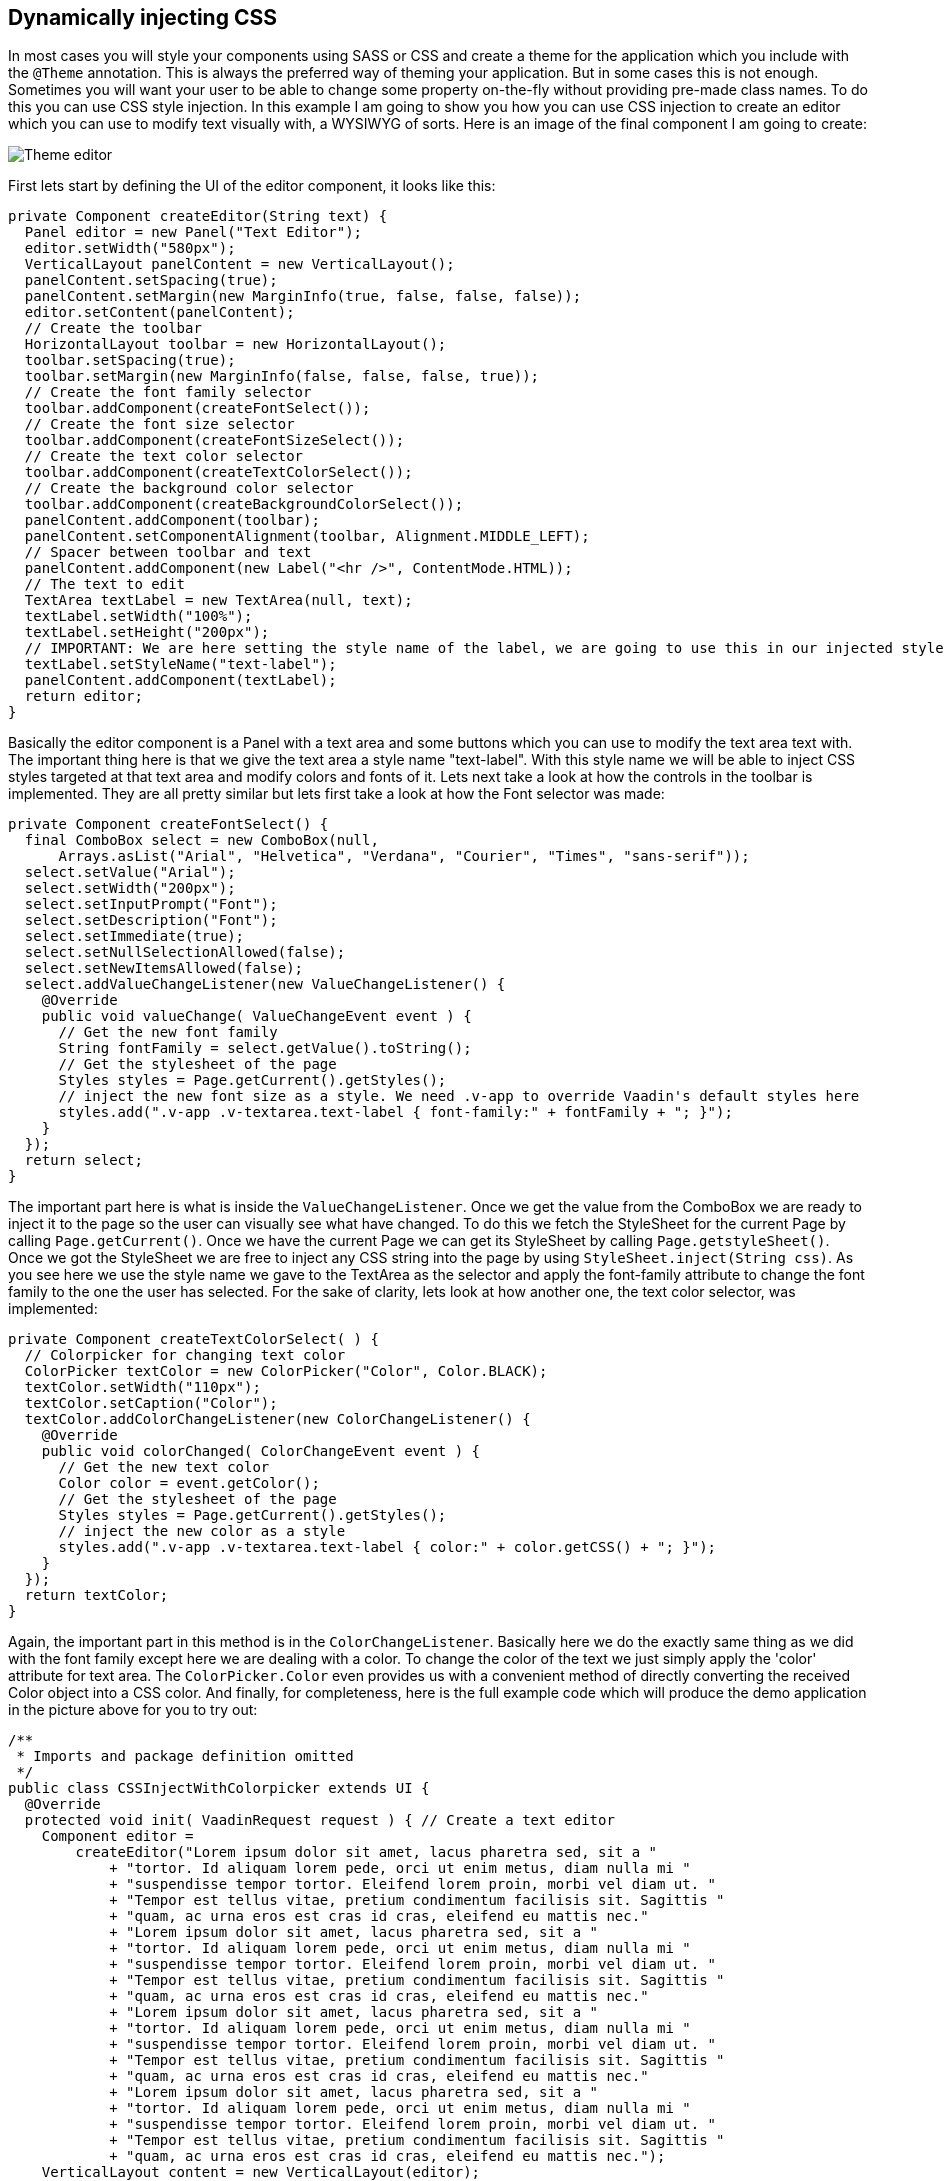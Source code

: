 [[dynamically-injecting-css]]
Dynamically injecting CSS
-------------------------

In most cases you will style your components using SASS or CSS and
create a theme for the application which you include with the `@Theme`
annotation. This is always the preferred way of theming your
application. But in some cases this is not enough. Sometimes you will
want your user to be able to change some property on-the-fly without
providing pre-made class names. To do this you can use CSS style
injection. In this example I am going to show you how you can use CSS
injection to create an editor which you can use to modify text visually
with, a WYSIWYG of sorts. Here is an image of the final component I am
going to create:

image:img/theme-editor.png[Theme editor]

First lets start by defining the UI of the editor component, it looks
like this:

[source,java]
....
private Component createEditor(String text) {
  Panel editor = new Panel("Text Editor");
  editor.setWidth("580px");
  VerticalLayout panelContent = new VerticalLayout();
  panelContent.setSpacing(true);
  panelContent.setMargin(new MarginInfo(true, false, false, false));
  editor.setContent(panelContent);
  // Create the toolbar
  HorizontalLayout toolbar = new HorizontalLayout();
  toolbar.setSpacing(true);
  toolbar.setMargin(new MarginInfo(false, false, false, true));
  // Create the font family selector
  toolbar.addComponent(createFontSelect());
  // Create the font size selector
  toolbar.addComponent(createFontSizeSelect());
  // Create the text color selector
  toolbar.addComponent(createTextColorSelect());
  // Create the background color selector
  toolbar.addComponent(createBackgroundColorSelect());
  panelContent.addComponent(toolbar);
  panelContent.setComponentAlignment(toolbar, Alignment.MIDDLE_LEFT);
  // Spacer between toolbar and text
  panelContent.addComponent(new Label("<hr />", ContentMode.HTML));
  // The text to edit
  TextArea textLabel = new TextArea(null, text);
  textLabel.setWidth("100%");
  textLabel.setHeight("200px");
  // IMPORTANT: We are here setting the style name of the label, we are going to use this in our injected styles to target the label
  textLabel.setStyleName("text-label");
  panelContent.addComponent(textLabel);
  return editor;
}
....

Basically the editor component is a Panel with a text area and some
buttons which you can use to modify the text area text with. The
important thing here is that we give the text area a style name
"text-label". With this style name we will be able to inject CSS styles
targeted at that text area and modify colors and fonts of it. Lets next
take a look at how the controls in the toolbar is implemented. They are
all pretty similar but lets first take a look at how the Font selector
was made:

[source,java]
....
private Component createFontSelect() {
  final ComboBox select = new ComboBox(null,
      Arrays.asList("Arial", "Helvetica", "Verdana", "Courier", "Times", "sans-serif"));
  select.setValue("Arial");
  select.setWidth("200px");
  select.setInputPrompt("Font");
  select.setDescription("Font");
  select.setImmediate(true);
  select.setNullSelectionAllowed(false);
  select.setNewItemsAllowed(false);
  select.addValueChangeListener(new ValueChangeListener() {
    @Override
    public void valueChange( ValueChangeEvent event ) {
      // Get the new font family
      String fontFamily = select.getValue().toString();
      // Get the stylesheet of the page
      Styles styles = Page.getCurrent().getStyles();
      // inject the new font size as a style. We need .v-app to override Vaadin's default styles here
      styles.add(".v-app .v-textarea.text-label { font-family:" + fontFamily + "; }");
    }
  });
  return select;
}
....

The important part here is what is inside the `ValueChangeListener`. Once
we get the value from the ComboBox we are ready to inject it to the page
so the user can visually see what have changed. To do this we fetch the
StyleSheet for the current Page by calling `Page.getCurrent()`. Once we
have the current Page we can get its StyleSheet by calling
`Page.getstyleSheet()`. Once we got the StyleSheet we are free to inject
any CSS string into the page by using `StyleSheet.inject(String css)`. As
you see here we use the style name we gave to the TextArea as the
selector and apply the font-family attribute to change the font family
to the one the user has selected. For the sake of clarity, lets look at
how another one, the text color selector, was implemented:

[source,java]
....
private Component createTextColorSelect( ) {
  // Colorpicker for changing text color
  ColorPicker textColor = new ColorPicker("Color", Color.BLACK);
  textColor.setWidth("110px");
  textColor.setCaption("Color");
  textColor.addColorChangeListener(new ColorChangeListener() {
    @Override
    public void colorChanged( ColorChangeEvent event ) {
      // Get the new text color
      Color color = event.getColor();
      // Get the stylesheet of the page
      Styles styles = Page.getCurrent().getStyles();
      // inject the new color as a style
      styles.add(".v-app .v-textarea.text-label { color:" + color.getCSS() + "; }");
    }
  });
  return textColor;
}
....

Again, the important part in this method is in the `ColorChangeListener`.
Basically here we do the exactly same thing as we did with the font
family except here we are dealing with a color. To change the color of
the text we just simply apply the 'color' attribute for text area. The
`ColorPicker.Color` even provides us with a convenient method of directly
converting the received Color object into a CSS color. And finally, for
completeness, here is the full example code which will produce the demo
application in the picture above for you to try out:

[source,java]
....
/**
 * Imports and package definition omitted
 */
public class CSSInjectWithColorpicker extends UI {
  @Override
  protected void init( VaadinRequest request ) { // Create a text editor
    Component editor =
        createEditor("Lorem ipsum dolor sit amet, lacus pharetra sed, sit a "
            + "tortor. Id aliquam lorem pede, orci ut enim metus, diam nulla mi "
            + "suspendisse tempor tortor. Eleifend lorem proin, morbi vel diam ut. "
            + "Tempor est tellus vitae, pretium condimentum facilisis sit. Sagittis "
            + "quam, ac urna eros est cras id cras, eleifend eu mattis nec."
            + "Lorem ipsum dolor sit amet, lacus pharetra sed, sit a "
            + "tortor. Id aliquam lorem pede, orci ut enim metus, diam nulla mi "
            + "suspendisse tempor tortor. Eleifend lorem proin, morbi vel diam ut. "
            + "Tempor est tellus vitae, pretium condimentum facilisis sit. Sagittis "
            + "quam, ac urna eros est cras id cras, eleifend eu mattis nec."
            + "Lorem ipsum dolor sit amet, lacus pharetra sed, sit a "
            + "tortor. Id aliquam lorem pede, orci ut enim metus, diam nulla mi "
            + "suspendisse tempor tortor. Eleifend lorem proin, morbi vel diam ut. "
            + "Tempor est tellus vitae, pretium condimentum facilisis sit. Sagittis "
            + "quam, ac urna eros est cras id cras, eleifend eu mattis nec."
            + "Lorem ipsum dolor sit amet, lacus pharetra sed, sit a "
            + "tortor. Id aliquam lorem pede, orci ut enim metus, diam nulla mi "
            + "suspendisse tempor tortor. Eleifend lorem proin, morbi vel diam ut. "
            + "Tempor est tellus vitae, pretium condimentum facilisis sit. Sagittis "
            + "quam, ac urna eros est cras id cras, eleifend eu mattis nec.");
    VerticalLayout content = new VerticalLayout(editor);
    content.setMargin(true);
    setContent(content);
  }

  /**
   * Creates a text editor for visually editing text
   *
   * @param text The text editor
   * @return
   */
  private Component createEditor( String text ) {
    Panel editor = new Panel("Text Editor");
    editor.setWidth("580px");
    VerticalLayout panelContent = new VerticalLayout();
    panelContent.setSpacing(true);
    panelContent.setMargin(new MarginInfo(true, false, false, false));
    editor.setContent(panelContent);
    // Create the toolbar
    HorizontalLayout toolbar = new HorizontalLayout();
    toolbar.setSpacing(true);
    toolbar.setMargin(new MarginInfo(false, false, false, true));
    // Create the font family selector
    toolbar.addComponent(createFontSelect());
    // Create the font size selector
    toolbar.addComponent(createFontSizeSelect());
    // Create the text color selector
    toolbar.addComponent(createTextColorSelect());
    // Create the background color selector
    toolbar.addComponent(createBackgroundColorSelect());
    panelContent.addComponent(toolbar);
    panelContent.setComponentAlignment(toolbar, Alignment.MIDDLE_LEFT);
    // Spacer between toolbar and text
    panelContent.addComponent(new Label("<hr />", ContentMode.HTML));
    // The text to edit
    TextArea textLabel = new TextArea(null, text);
    textLabel.setWidth("100%");
    textLabel.setHeight("200px");
    // IMPORTANT: We are here setting the style name of the label, we are going to use this in our injected styles to
    // target the label
    textLabel.setStyleName("text-label");
    panelContent.addComponent(textLabel);
    return editor;
  }

  /**
   * Creates a background color select dialog
   */
  private Component createBackgroundColorSelect( ) {
    ColorPicker bgColor = new ColorPicker("Background", Color.WHITE);
    bgColor.setWidth("110px");
    bgColor.setCaption("Background");
    bgColor.addColorChangeListener(new ColorChangeListener() {
      @Override
      public void colorChanged( ColorChangeEvent event ) {
        // Get the new background color
        Color color = event.getColor();
        // Get the stylesheet of the page
        Styles styles = Page.getCurrent().getStyles();
        // inject the new background color
        styles.add(".v-app .v-textarea.text-label { background-color:" + color.getCSS() + "; }");
      }
    });
    return bgColor;
  }

  /**
   * Create a text color selection dialog
   */
  private Component createTextColorSelect( ) {
    // Colorpicker for changing text color
    ColorPicker textColor = new ColorPicker("Color", Color.BLACK);
    textColor.setWidth("110px");
    textColor.setCaption("Color");
    textColor.addColorChangeListener(new ColorChangeListener() {

      @Override
      public void colorChanged( ColorChangeEvent event ) {
        // Get the new text color
        Color color = event.getColor();
        // Get the stylesheet of the page
        Styles styles = Page.getCurrent().getStyles();
        // inject the new color as a style
        styles.add(".v-app .v-textarea.text-label { color:" + color.getCSS() + "; }");
      }
    });
    return textColor;
  }

  /**
   * Creates a font family selection dialog
   */
  private Component createFontSelect( ) {
    final ComboBox select =
        new ComboBox(null, Arrays.asList("Arial", "Helvetica", "Verdana", "Courier", "Times", "sans-serif"));
    select.setValue("Arial");
    select.setWidth("200px");
    select.setInputPrompt("Font");
    select.setDescription("Font");
    select.setImmediate(true);
    select.setNullSelectionAllowed(false);
    select.setNewItemsAllowed(false);
    select.addValueChangeListener(new ValueChangeListener() {
      @Override
      public void valueChange( ValueChangeEvent event ) {
        // Get the new font family
        String fontFamily = select.getValue().toString();
        // Get the stylesheet of the page
        Styles styles = Page.getCurrent().getStyles();
        // inject the new font size as a style. We need .v-app to override Vaadin's default styles here
        styles.add(".v-app .v-textarea.text-label { font-family:" + fontFamily + "; }");
      }
    });
    return select;
  }

  /**
   * Creates a font size selection control
   */
  private Component createFontSizeSelect( ) {
    final ComboBox select = new ComboBox(null, Arrays.asList(8, 9, 10, 12, 14, 16, 20, 25, 30, 40, 50));
    select.setWidth("100px");
    select.setValue(12);
    select.setInputPrompt("Font size");
    select.setDescription("Font size");
    select.setImmediate(true);
    select.setNullSelectionAllowed(false);
    select.setNewItemsAllowed(false);
    select.addValueChangeListener(new ValueChangeListener() {
      @Override
      public void valueChange( ValueChangeEvent event ) {
        // Get the new font size
        Integer fontSize = (Integer) select.getValue();
        // Get the stylesheet of the page
        Styles styles = Page.getCurrent().getStyles();
        // inject the new font size as a style. We need .v-app to override Vaadin's default styles here
        styles.add(".v-app .v-textarea.text-label { font-size:" + String.valueOf(fontSize) + "px; }");
      }
    });
    return select;
  }
}
....

